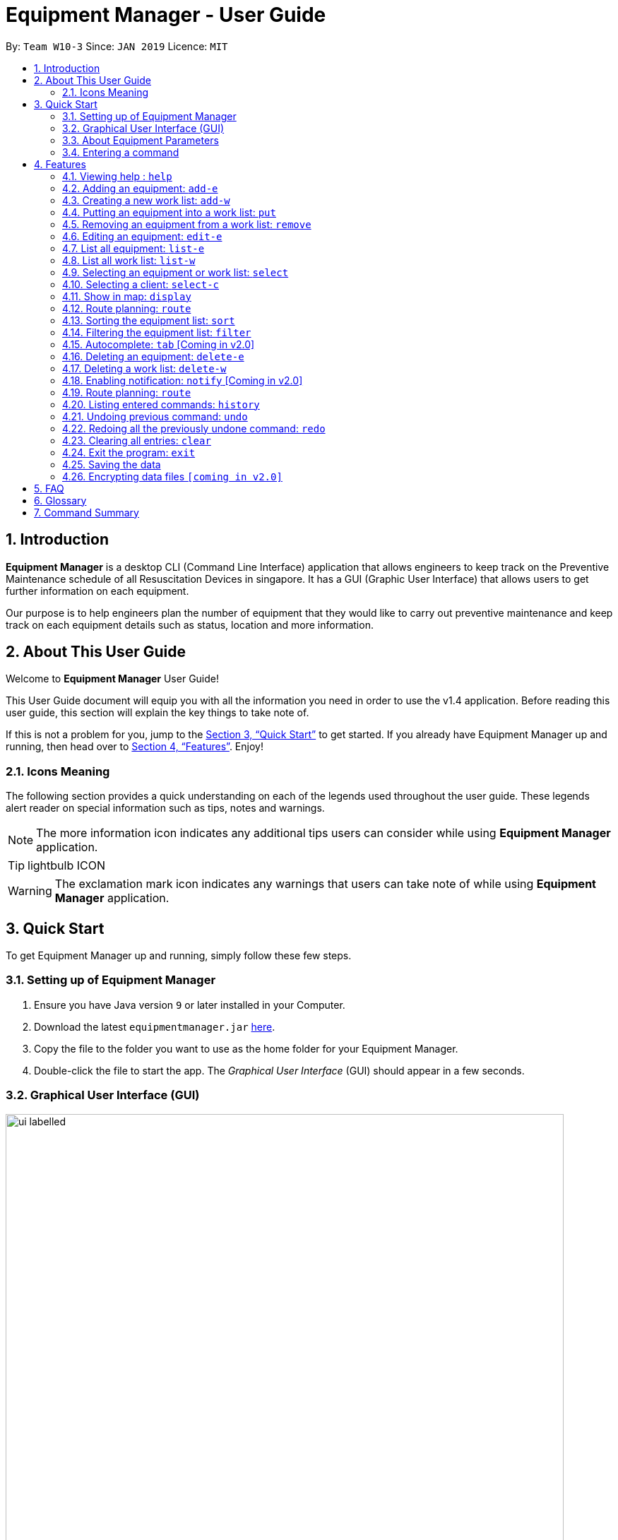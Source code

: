 = Equipment Manager - User Guide
:site-section: UserGuide
:toc:
:toc-title:
:toc-placement: preamble
:sectnums:
:imagesDir: images
:stylesDir: stylesheets
:xrefstyle: full
:experimental:
ifdef::env-github[]
:tip-caption: :bulb:
:note-caption: :information_source:
endif::[]
:repoURL: https://github.com/CS2103-AY1819S2-W10-3/main.git

By: `Team W10-3`      Since: `JAN 2019`      Licence: `MIT`

// tag::introduction[]
== Introduction

*Equipment Manager* is a desktop CLI (Command Line Interface) application that allows engineers to keep track on the Preventive Maintenance schedule of all Resuscitation Devices in singapore. It has a GUI (Graphic User Interface) that allows users to get further information on each equipment.

Our purpose is to help engineers plan the number of equipment that they would like to carry out preventive maintenance and keep track on each equipment details such as status, location and more information.
// end::introduction[]

// tag::aboutug[]
== About This User Guide
Welcome to *Equipment Manager* User Guide! +

This User Guide document will equip you with all the information you need in order to use the v1.4 application. Before reading this user guide,
this section will explain the key things to take note of. +

If this is not a problem for you, jump to the <<Quick Start>> to get started. If you already have Equipment Manager up and running, then head over to <<Features>>. Enjoy!

=== Icons Meaning
The following section provides a quick understanding on each of the legends used throughout the user guide.
These legends alert reader on special information such as tips, notes and warnings. +

[NOTE]
The more information icon indicates any additional tips users can consider while using *Equipment Manager* application.

[TIP]
lightbulb ICON

[WARNING]
The exclamation mark icon indicates any warnings that users can take note of while using *Equipment Manager* application.
// end::aboutug[]

// tag::quickstart[]
== Quick Start

To get Equipment Manager up and running, simply follow these few steps.

=== Setting up of Equipment Manager

.  Ensure you have Java version `9` or later installed in your Computer.
.  Download the latest `equipmentmanager.jar` link:https://github.com/CS2103-AY1819S2-W10-3/main/releases/[here].
.  Copy the file to the folder you want to use as the home folder for your Equipment Manager.
.  Double-click the file to start the app. The _Graphical User Interface_ (GUI) should appear in a few seconds.

=== Graphical User Interface (GUI)
.A total of nine regions to note in our GUI
[[GUI]]
image::ui_labelled.png[width="790"]

The GUI for _Equipment Manager_ as shown in <<GUI>> consists of nine regions:

|===
| Regions of Application | Purpose
| [1] *Menu Bar* | Allow users to click `File` > `Exit` to exit the application and click `Help` to navigate to our User Guide page.
| [2] *Command Box* | User enters the command in the command box. Refer to *User Guide* to learn all the available commands.
| [3] *Message box* | The message box that shows the result after a command has been executed.
| [4] *Status Bar* | Show the total number of equipment in the *Equipment Manager*.
| [5] *Google Map*  | Google map serves as a visual representation for where equipment are at as well as showing user the possible routes to take.
| [6] *Equipment Details* panel | This panel shows summarized details on equipment
| [7] *Equipment Details Page* | This is a HTML page where it shows more detailed information on an equipment.
| [8] *Client Details* panel | This panel shows specifically information related to client such as the name and how many equipment the client owns.
| [9] *My Work List* panel | This panels shows the work schedule of a person when the user assigns equipment whom the user want to carry out preventive maintenance work.
|===

[TIP]
Please remember the naming convention for the different regions in GUI as they will be used to explain when explaining Equipment Manager.

[[EquipmentPara]]
=== About Equipment Parameters
|===
| *Parameters* | *Description* | *Things to Note*
| NAME | The client's name who owns the equipment. | Name should only contain alphanumeric characters and spaces, and it should not be blank.
| PHONE | The contact number of the client that owns the equipment. | Phone numbers should only contain numbers, and it should be at least 3 digits long
| DATE | The due date for which maintenance work on the equipment should be carried out by then. | Should only contain numbers and hyphens, no blanks allowed. The correct format is  dd-MM-yyyy. For example, 03-05-2019 which means 3 May 2019.
| ADDRESS | The address of the client that owns the equipment. |
| SERIAL_NUMBER | The serial number of an equipment | All equipment have unique serial number and there should not be duplicated serial number.
| TAG | Tag provides user with desired labels without any restriction on labelling format in *Equipment Manager*. An equipment can any number of tags (including 0).
|===

=== Entering a command

Type the command in the Command Box and press kbd:[Enter] to execute it. +

*Some basic commands you can try to get started:*

* *`help`*: opens up user guide
* *`list-e`*: lists all equipment details
* **`add-e`**`n/Clementi CC p/67762517 pm/01-05-2019 a/220 Clementi Ave 4, Singapore 129880 Rd s/X14DH9283` : adds a contact named `Clementi CC` to the *Equipment Manager*.
* **`delete-e`**`3`: deletes the 3rd equipment detail shown in the current list
* *`exit`*: exits the app

[NOTE]
Refer to <<Features>> for details of each command.
// end::quickstart[]

[[Features]]
== Features

====
*Command Format*

* Words in `UPPER_CASE` are the parameters to be supplied by the user e.g. in `add-e n/NAME`, `NAME` is a parameter which can be used as `add-e n/Clementi CC`.
* Items in square brackets are optional e.g `n/NAME [t/TAG]` can be used as `n/Clementi CC t/urgent` or as `n/Clementi CC`.
* Items with `…`​ after them can be used multiple times including zero times e.g. `[t/TAG]...` can be used as `{nbsp}` (i.e. 0 times), `t/friend`, `t/friend t/family` etc.
* Parameters can be in any order e.g. if the command specifies `n/NAME p/PHONE`, `p/PHONE n/NAME` is also acceptable.
====

=== Viewing help : `help`
This command opens up the User Guide in a separate window and shows all the available commands. It also teaches you how to use them effectively. +

Format: `help`

[TIP]
You can view help by click the `Help button on the Menu Bar.

If it is your first time reading this, then good job on opening the User Guide!

// tag::add-e[]
=== Adding an equipment: `add-e`
Adds an equipment to the *Equipment Manager*. The result of adding an equipment will be reflected on the panel labelled under *Equipment details* and *Client details*.  +
Format: `add-e n/NAME p/PHONE pm/DATE a/ADDRESS s/SERIAL_NUMBER t/TAG`

[NOTE]
Refer to <<EquipmentPara>> to understand each equipment's parameter when adding an equipment detail.

[TIP]
Equipment that has overdue preventative maintenance dates are allowed to be added for tracking purposes.

[TIP]
As seen in <<duplicate>> below, under *Equipment details* panel, duplicated client details such as name, phone, address could be added and displayed because the details refer to a client's details who owns multiple equipment as long as the serial numbers of equipment are different. +
Under *Client details* panel, duplicated client names will not appear in the panel because the *Client details* panel will only show distinct number of clients in the *Equipment Manager*.


Example:

The following shows user adding 1 equipment that is owned by the client called Serangoon CC.

* `add-e n/Serangoon CC p/64738499 pm/11-06-2019 a/10 Serangoon North Ave 2, Singapore 555877 s/A0293838X t/northeast`

.UI Result after adding an equipment own by Serangoon CC
image::SerangoonCC.png[width="800"]


The following shows user adding 2 equipment that are owned by the same client called  Pending CC.
Under *Equipment details* panel, 2 equipment of the same name Pending CC are displayed. Only the serial number is different which indicates 2 different equipment owned by Pending CC.
Under *Client details* panel, Pending CC is added to the panel after entering the `add-e` command.

* `add-e n/Pending CC p/65060900 pm/22-04-2019 a/8 Pending Rd, Singapore 678295 s/A23234567X t/northwest` +
`add-e n/Pending CC p/65060900 pm/22-04-2019 a/8 Pending Rd, Singapore 678295 s/61672453X t/northwest`

[[duplicate]]
.UI Result after adding 2 equipment owned by the same client
image::PendingCC.png[width="800"]
// end::add-e[]

=== Creating a new work list: `add-w`
Create a worklist in the Equipment Manager by giving the worklist an ID +
Format: `add-w d/DATE a/ASSIGNEE i/ID`

[TIP]
The user can enter multiple assignees, but only one date and id.

[NOTE]
ID number beginning with 0 is not valid, for example, 002 should be 2.

Example:

* `add-w d/09-05-2019 a/Mei Yen i/13`

=== Putting an equipment into a work list: `put`
Adds an equipment into a working list in the Equipment Manager +
Format: `put i/WorkListID s/SERIAL_NUMBER`

[NOTE]
Please make sure that the respective Equipment and WorkList exist in the equipment manager.

Example:

* `put i/1 s/A008866X`

=== Removing an equipment from a work list: `remove`
Removes an equipment from a working list in the Equipment Manager +
Format: `remove i/WorkListID s/SERIAL_NUMBER`

[NOTE]
Please make sure that the respective Equipment and WorkList exist in the equipment manager.

Example:

* `remove i/1 s/A008866X`

=== Editing an equipment: `edit-e`
Edits an existing equipment in the *Equipment Manager*. +
Format: `edit INDEX n/NAME p/PHONE pm/DATE a/ADDRESS s/SERIAL_NUMBER t/TAG…​`

* Edits the equipment at the specified INDEX. The index refers to the index number shown in the *Equipment details* panel. The index must be a positive integer 1, 2, 3, …​
* At least one of the optional fields must be provided.
* Existing values will be updated to the input values.
* When editing tags, the existing tags of the equipment will be removed i.e adding of tags is not cumulative.
* You can remove all the equipment’s tags by typing t/ without specifying any tags after it.

Examples:

* `edit 1 n/Clementi Community Center` +
Edits the client's name of the 1st equipment to Clementi Community Center.

* `edit 1 p/91234567 a/220 Clementi Ave 4` +
Edits the client's phone number and address of the 1st equipment to be 91234567 and 220 Clementi Ave 4 respectively.

* `edit 2 n/Hougang CC t/` +
Edits the client name of the 2nd equipment to be Huogang CC and clears all existing tags.

=== List all equipment:  `list-e`
Shows a list of all equipment in the Equipment Manager. The result will be displayed in the panel labelled under *Equipment details*. +
Format: `list-e`

Example:

* `list-e`

=== List all work list: `list-w`
Shows a list of all work list in the Equipment Manager +
Format: `list-w`

Example:

* `list-w`

// tag::select[]
=== Selecting an equipment or work list: `select`
Selects the equipment or work list identified by the index number used in the displayed equipment list or displayed work list. The address of the equipment will be shown as marker on the map. The details of the equipment will be shown together with the map in split window format, means top half the screen will be showing the details, and the bottom half of the screen will be showing the map. +
Format: `select INDEX`

* Selects the equipment and loads the equipment at the specified INDEX. +
* The index refers to the index number shown in the displayed equipment list. +
* The index must be a positive integer 1, 2, 3, …​ +

Examples:

* `list-e` +
`select 2` +
Selects the 2nd equipment in the equipment manager.

* `list-w` +
`select 1` +
Selects the 1st worklist in the equipment manager.

* `find Clementi` +
`select 1` +
Selects the 1st equipment in the results of the find command.
// end::select[]

// tag::select-c[]
=== Selecting a client: `select-c`
Selects the client identified by the index number used in the displayed client list panel. All the equipment owned by the client will be displayed under *Equipment details* panel. +
Format: `select-c INDEX`

* Selects the client at the specified INDEX and loads the client's equipment in the *Equipment details* panel. +
* The index refers to the index number shown in the *Client details* panel. +
* The index must be a positive integer 1, 2, 3, …​ +

Examples:

* `select 2` +
Selects the 2nd client in the equipment manager.
// end::select-c[]

// tag::display[]
=== Show in map: `display`
Display entries on the list to the map. Addresses of the equipment will be taken to plot marker on map. +
Format: `display`

Example:

* `display`

[NOTE]
====
The addresses (address of equipments and the origin address) will be interpreted to match Google Map data.
The `equipments` with invalid addresses in Google Map will not be shown on the map as well.
The display may take a few seconds.
====

Screen shot after typing command `display`:

image::display-screenshot.png[width="800"]
// end::display[]


=== Route planning: `route`
With multiple destinations that you plan to visit for preventive maintenance, using the route command can return you with the following details: +
****
* A visual representation on the map of the most efficient route you can take
* A list of location to visit in order.
****
Format: `route [worklist id]`

Examples:

* `list-w` +
`route 120`

    Note to editor: add a png example of the routing of worklist id 120.


// tag::sort[]
=== Sorting the equipment list: `sort`
Sort the equipment list.

Format: `sort [FIELD_NAME to be sorted by]`

The user can sort the equipment list with specified field.

The sort parameters are case-insensitive.

By default, `sort` sorts the list by name in lexicographical order.

[TIP]
Equipment list can only be sorted by `name`, `date`, `phone` and `serial`.

For example,

image::sortName.png[width="800"]
* `sort name` +
Returns the list sorted in alphabetical order of the client's name.

image::sortDate.png[width="800"]
* `sort date` +
Returns the list sorted in an ascending order of the preventative maintenance date of the equipment.

image::sortPhone.png[width="800"]
* `sort phone` +
Returns the list sorted by phone number of the client.

image::sortSerial.png[width="800"]
* `sort serial` +
Returns the list sorted by serial number of the equipment.

|===
| image:exclamation.png[width="40"] |This command only works on the overall equipment list and not the current shown equipment list.
|===


// end::sort[]

// tag::filter[]
=== Filtering the equipment list: `filter`
Filter the current shown list which match the given keywords.

Format: `filter [n/NAME_KEYWORD]...[t/TAG_KEYWORD]...[a/ADDRESS_KEYWORD]`

- At least *one* keyword must be provided.
- Filtering multiple keywords of the same prefix will return equipment whose attribute corresponding to the prefix contain
 any one of the keywords.
- Filtering with keywords of different prefixes will return only equipment that matches with any of the keywords of
 the different prefixes.
- The filter is case insensitive, e.g. hougang will match Hougang.


[TIP]
* The user can filter the equipment list with any specified fields, and can filter by multiple fields and keywords.

|===
| image:exclamation.png[width="40"] |This command only works on the overall equipment list and not the current shown equipment list.
|===

For example,

image::filtername.png[width="800"]
* `filter n/hougang` +
Returns any equipment whose name consists of 'hougang'.

image::filteraddress.png[width="800"]
* `filter a/bedok` +
Returns any equipment whose address consists of 'bedok'.

image::filterdate.png[width="800"]
* `filter pm/27-09` +
Returns any equipment whose preventative maintenance date consists of '27-09'.

image::filterphone.png[width="800"]
* `filter p/6783` +
Returns any equipment whose phone number consists of 6783.

image::filterserial.png[width="800"]
* `filter s/03071` +
Returns any equipment whose serial number consists of 03071.

image::filtertags.png[width="800"]
* `filter t/urgent t/west` +
Returns any equipment details whose tags consists of urgent or west.

image::filtermultiple.png[width="800"]
* `filter n/tampines a/41 t/urgent` +
Returns any equipment details that either consists of tampines, address that consists of 41, or whose tags consists of urgent.

// end::filter[]

=== Autocomplete: kbd:[tab] [Coming in v2.0]
If you have forgotten how to type a command, do not worry!  By typing in the first letter of the command in the command and pressing the kbd:[tab] key, it will display the full format of the command.

=== Deleting an equipment: `delete-e`
Deletes the specified equipment from the equipment list and the whole details contained under the equipment specified by INDEX

Format: `delete-e INDEX`

Example:

* `list-e` +
`delete-e 1`

=== Deleting a work list: `delete-w`
Deletes the specified work list from the work list. +
Format: `delete-w INDEX`

Example:

* `list-w` +
`delete-w 12`

=== Enabling notification: `notify` [Coming in v2.0]
Notifies you when an equipment is due for preventive maintenance in 2 days. You can choose to get notifications or not.

// tag::route[]
=== Route planning: `route`
With multiple destinations that you plan to visit for preventive maintenance, using the route command can return you with the following details: +
****
* A visual representation on the map of the most efficient route you can take
* A list of location to visit in order.
* A suggested travel order to all `equipments` listed in the `Equipment Details` panel.
****
Format: `route [origin address]`

Examples:

* `list-w` +
`route School of Computing, NUS, Singapore 117417`

[NOTE]
====
The addresses (address of equipments and the origin address) will be interpreted to match Google Map data.
The `equipments` with invalid addresses in Google Map will not be shown on the map as well.
The suggest order is marked on map with Alphabets start with B, and the suggest route is travel from A (Overlapped with the largest alphabet, so A may not be visible on map), to the largest alphabet in increasing order.
The `origin address` must include the country name, and it is suggested to include the postal code.
====

Screen shot after typing command `route School of Computing, NUS, Singapore 117417`:

image::route-planning-screenshot.png[width="800"]
// end::route[]

=== Listing entered commands: `history`
Lists all the commands that you have entered in reverse chronological order.

[NOTE]
====
Pressing the kbd:[&uarr;] and kbd:[&darr;] arrows will display the previous and next input respectively in the command box.
====

// tag::undoredo[]
=== Undoing previous command: `undo`
Restores *Equipment Manager* to the state before the previous undoable command was executed.

[NOTE]
====
Undoable commands: those commands that modify the equipment manager's content (`add-e`, `delete-e`, `edit-e` and `clear`).
====

Examples:

* `delete-e 1` +
`list-e` +
`undo` (reverses the `delete-e 1` command) +

* `select-e 1` +
`list-e` +
`undo` +
The `undo` command fails as there are no undoable commands executed previously.

* `delete-e 1` +
`clear` +
`undo` (reverses the `clear` command) +
`undo` (reverses the `delete-e 1` command) +

=== Redoing all the previously undone command: `redo`
Reverses the most recent `undo` command. +
Format: `redo`

Examples:

* `delete-e 1` +
`undo` (reverses the `delete-e 1` command) +
`redo` (reapplies the `delete-e 1` command) +

* `delete-e 1` +
`redo` +
The `redo` command fails as there are no `undo` commands executed previously.

* `delete-e 1` +
`clear` +
`undo` (reverses the `clear` command) +
`undo` (reverses the `delete-e 1` command) +
`redo` (reapplies the `delete-e 1` command) +
`redo` (reapplies the `clear` command) +
// end::undoredo[]

=== Clearing all entries: `clear`
If you want to clear out all the client or equipment details in Equipment Manager, you can use the clear command. For example, clear all clients or clear all equipment. +
Format: `clear`

=== Exit the program: `exit`
When you are done with Equipment Manager, type exit command to exit the application. You can also click on the close button above the menu bar to exit +
Format: `exit`

=== Saving the data

*Equipment Manager* data are saved in the hard disk automatically after any command that changes the data. +
There is no need to save manually.

// tag::dataencryption[]
=== Encrypting data files `[coming in v2.0]`

_{explain how the user can enable/disable data encryption}_
// end::dataencryption[]

== FAQ

*Q*: How do I transfer my data to another Computer? +
*A*: Install the app in the other computer and overwrite the empty data file it creates with the file that contains the data of your previous Equipment Manager folder.

// tag::glossary[]
== Glossary
Unsure of a few technical terms? We got you covered. Refer to [underline]#<<techtable>># below.

[[techtable]]
.Technical Terms
[cols="2,5", options="header"]
|===
| Term | Explanation
|*Preventive Maintenance*
|A maintenance work that is regularly performed on a piece of equipment to lessen the likelihood of it failing. It is performed while the equipment is still working so that it does not break down unexpectedly.

|*Autocomplete*
|Provides suggestions while you type into the field.

|*Google Maps*
|It is a online map service provided by Google.

|*Mainstream Operating System (OS)*
|Windows, Linux, Unix and OS-X are operating systems used widely in the world.

|*User Interface (UI)*
|Allows the user to interact with the application through inputs and outputs of data.
|===

// end::glossary[]

// tag::commandsummary[]
== Command Summary

This is the last section of the User Guide, but the most useful if you just want a list of commands to try.
Refer to <<generaltable>> for a summary of all the commands with quick command format guide.
For more details on what each command does, please refer to <<Features>>.

.General Commands
[[generaltable]]
|===
|Command |Format |Example

|*Help*
|help
|help

|*Adding an equipment*
|add-e n/NAME p/PHONE_NUMBER pm/DATE a/ADDRESS s/SERIAL_NUMBER t/TAG
|add-e n/Clementi CC p/67762517 pm/10-06-2019 a/220 Clementi Ave 4, Singapore 129880 s/A008844L t/west

|*Creating a new Work List*
|add-w d/DATE a/ASSIGNEE i/ID
|add-w d/09-05-2019 a/Mei Yen i/13

|*Putting an equipment into work list*
|put i/WorkListID s/SERIAL_NUMBER
|put i/1 s/A008812X

|*Removing an equipment from work list*
|remove i/WorkListID s/SERIAL_NUMBER
|remove i/1 s/A008866X

|*Editing an equipment*
|edit INDEX n/NAME p/PHONE pm/DATE a/ADDRESS s/SERIAL_NUMBER t/TAG…​
|edit 1 n/Clementi Community Center

|*List all equipment*
|list-e
|list-e

|*List all work list*
|list-w
|list-w

|*Selecting an Equipment or work list*
|select INDEX
|select 1

|*Selecting a client*
|select-c INDEX
|select-c 2

|*Show equipment location(s) in map*
|display
|display

|*Route planning*
|route /[worklist id]
|route 120

|*Sort the equipment list*
|sort [FIELD_NAME to be sorted by]
|sort name

|*Filtering the equipment list*
|filter [n/NAME_KEYWORD]…​[t/TAG_KEYWORD]…​[a/ADDRESS_KEYWORD]
|filter n/hougang

|*Deleting an equipment*
|delete-e INDEX
|delete-e 1

|*Deleting a work list*
|delete-w INDEX
|delete-w 2

|*Listing entered commands*
|history
|history

|*Undoing previous commands*
|undo
|undo

|*Redoing all the previously undone command*
|redo
|redo

|*Clearing all entries*
|clear
|clear

|*Exit the program*
|exit
|exit
|===
// end::commandsummary[]

